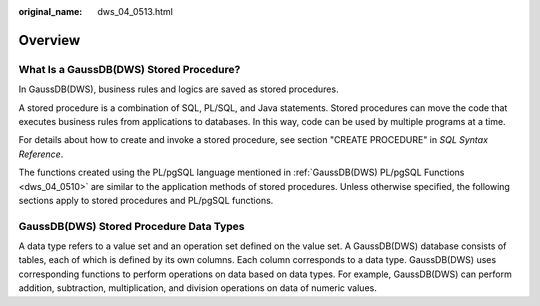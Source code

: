 :original_name: dws_04_0513.html

.. _dws_04_0513:

Overview
========

What Is a GaussDB(DWS) Stored Procedure?
----------------------------------------

In GaussDB(DWS), business rules and logics are saved as stored procedures.

A stored procedure is a combination of SQL, PL/SQL, and Java statements. Stored procedures can move the code that executes business rules from applications to databases. In this way, code can be used by multiple programs at a time.

For details about how to create and invoke a stored procedure, see section "CREATE PROCEDURE" in *SQL Syntax Reference*.

The functions created using the PL/pgSQL language mentioned in :ref:`GaussDB(DWS) PL/pgSQL Functions <dws_04_0510>` are similar to the application methods of stored procedures. Unless otherwise specified, the following sections apply to stored procedures and PL/pgSQL functions.

GaussDB(DWS) Stored Procedure Data Types
----------------------------------------

A data type refers to a value set and an operation set defined on the value set. A GaussDB(DWS) database consists of tables, each of which is defined by its own columns. Each column corresponds to a data type. GaussDB(DWS) uses corresponding functions to perform operations on data based on data types. For example, GaussDB(DWS) can perform addition, subtraction, multiplication, and division operations on data of numeric values.
